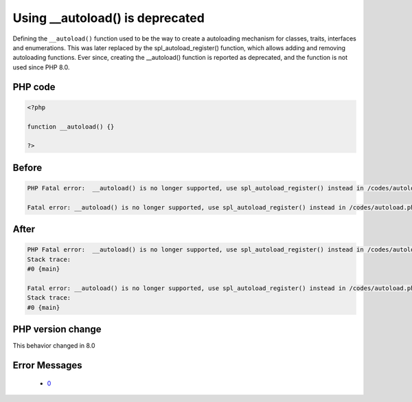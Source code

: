 .. _`using-__autoload()-is-deprecated`:

Using __autoload() is deprecated
================================
.. meta::
	:description:
		Using __autoload() is deprecated: Defining the ``__autoload()`` function used to be the way to create a autoloading mechanism for classes, traits, interfaces and enumerations.
	:twitter:card: summary_large_image
	:twitter:site: @exakat
	:twitter:title: Using __autoload() is deprecated
	:twitter:description: Using __autoload() is deprecated: Defining the ``__autoload()`` function used to be the way to create a autoloading mechanism for classes, traits, interfaces and enumerations
	:twitter:creator: @exakat
	:twitter:image:src: https://php-changed-behaviors.readthedocs.io/en/latest/_static/logo.png
	:og:image: https://php-changed-behaviors.readthedocs.io/en/latest/_static/logo.png
	:og:title: Using __autoload() is deprecated
	:og:type: article
	:og:description: Defining the ``__autoload()`` function used to be the way to create a autoloading mechanism for classes, traits, interfaces and enumerations
	:og:url: https://php-tips.readthedocs.io/en/latest/tips/autoload.html
	:og:locale: en

Defining the ``__autoload()`` function used to be the way to create a autoloading mechanism for classes, traits, interfaces and enumerations. This was later replaced by the spl_autoload_register() function, which allows adding and removing autoloading functions. Ever since, creating the __autoload() function is reported as deprecated, and the function is not used since PHP 8.0.

PHP code
________
.. code-block:: php

   <?php
   
   function __autoload() {}
   
   ?>

Before
______
.. code-block:: output

   PHP Fatal error:  __autoload() is no longer supported, use spl_autoload_register() instead in /codes/autoload.php on line 3
   
   Fatal error: __autoload() is no longer supported, use spl_autoload_register() instead in /codes/autoload.php on line 3
   

After
______
.. code-block:: output

   PHP Fatal error:  __autoload() is no longer supported, use spl_autoload_register() instead in /codes/autoload.php on line 3
   Stack trace:
   #0 {main}
   
   Fatal error: __autoload() is no longer supported, use spl_autoload_register() instead in /codes/autoload.php on line 3
   Stack trace:
   #0 {main}
   


PHP version change
__________________
This behavior changed in 8.0


Error Messages
______________

  + `0 <https://php-errors.readthedocs.io/en/latest/messages/.html>`_



